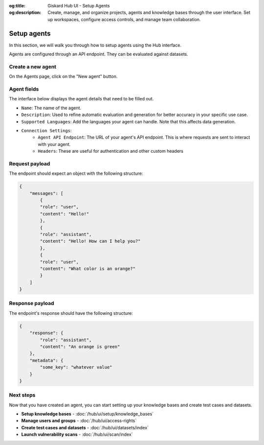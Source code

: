 :og:title: Giskard Hub UI - Setup Agents
:og:description: Create, manage, and organize projects, agents and knowledge bases through the user interface. Set up workspaces, configure access controls, and manage team collaboration.

Setup agents
============

In this section, we will walk you through how to setup agents using the Hub interface.

.. note::

Agents are configured through an API endpoint. They can be evaluated against datasets.

Create a new agent
------------------

On the Agents page, click on the "New agent" button.

.. image:: /_static/images/hub/setup-agent-list.png
   :align: center
   :alt: "List of agents"
   :width: 800

Agent fields
------------

The interface below displays the agent details that need to be filled out.

.. image:: /_static/images/hub/setup-agent-detail.png
   :align: center
   :alt: "Setup an agent"
   :width: 800

- ``Name``: The name of the agent.
- ``Description``: Used to refine automatic evaluation and generation for better accuracy in your specific use case.
- ``Supported Languages``: Add the languages your agent can handle. Note that this affects data generation.
- ``Connection Settings``:
    - ``Agent API Endpoint``: The URL of your agent's API endpoint. This is where requests are sent to interact with your agent.
    - ``Headers``: These are useful for authentication and other custom headers


Request payload
---------------

The endpoint should expect an object with the following structure:

.. code-block:: python

    {
        "messages": [
            {
            "role": "user",
            "content": "Hello!"
            },
            {
            "role": "assistant",
            "content": "Hello! How can I help you?"
            },
            {
            "role": "user",
            "content": "What color is an orange?"
            }
        ]
    }

Response payload
----------------

The endpoint's response should have the following structure:

.. code-block:: python

    {
        "response": {
            "role": "assistant",
            "content": "An orange is green"
        },
        "metadata": {
            "some_key": "whatever value"
        }
    }

Next steps
----------

Now that you have created an agent, you can start setting up your knowledge bases and create test cases and datasets.

* **Setup knowledge bases** - :doc:`/hub/ui/setup/knowledge_bases`
* **Manage users and groups** - :doc:`/hub/ui/access-rights`
* **Create test cases and datasets** - :doc:`/hub/ui/datasets/index`
* **Launch vulnerability scans** - :doc:`/hub/ui/scan/index`